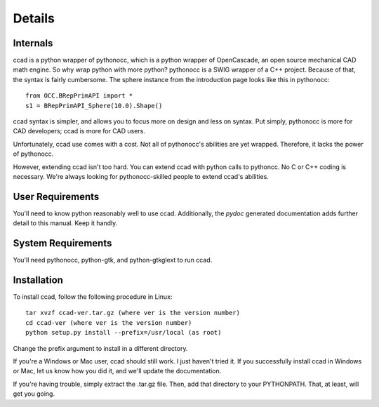 Details
=======

Internals
---------

ccad is a python wrapper of pythonocc, which is a python wrapper of
OpenCascade, an open source mechanical CAD math engine.  So why wrap
python with more python?  pythonocc is a SWIG wrapper of a C++
project.  Because of that, the syntax is fairly cumbersome.  The
sphere instance from the introduction page looks like this in
pythonocc::

  from OCC.BRepPrimAPI import *
  s1 = BRepPrimAPI_Sphere(10.0).Shape()

ccad syntax is simpler, and allows you to focus more on design and
less on syntax.  Put simply, pythonocc is more for CAD developers;
ccad is more for CAD users.

Unfortunately, ccad use comes with a cost.  Not all of pythonocc's
abilities are yet wrapped.  Therefore, it lacks the power of
pythonocc.

However, extending ccad isn't too hard.  You can extend ccad with
python calls to pythoncc.  No C or C++ coding is necessary.  We're
always looking for pythonocc-skilled people to extend ccad's
abilities.

User Requirements
-----------------

You'll need to know python reasonably well to use ccad.  Additionally,
the *pydoc* generated documentation adds further detail to this
manual.  Keep it handly.

System Requirements
-------------------

You'll need pythonocc, python-gtk, and python-gtkglext to run ccad.

Installation
------------

To install ccad, follow the following procedure in Linux::

  tar xvzf ccad-ver.tar.gz (where ver is the version number)
  cd ccad-ver (where ver is the version number)
  python setup.py install --prefix=/usr/local (as root)

Change the prefix argument to install in a different directory.

If you're a Windows or Mac user, ccad should still work.  I just
haven't tried it.  If you successfully install ccad in Windows or Mac,
let us know how you did it, and we'll update the documentation.

If you're having trouble, simply extract the .tar.gz file.  Then, add
that directory to your PYTHONPATH.  That, at least, will get you going.
